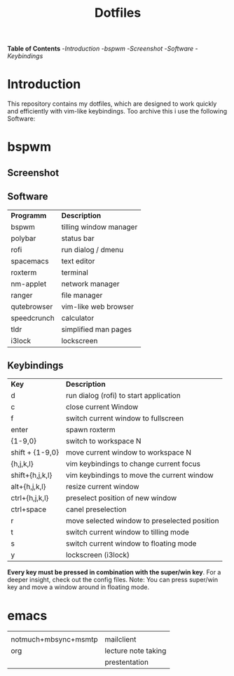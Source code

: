 #+TITLE: Dotfiles     
# -*- mode: org; -*-
#+OPTIONS: toc
*Table of  Contents*
-[[Introduction][Introduction]]
-[[bspwm][bspwm]]
	-[[Screenshot][Screenshot]]
	-[[Software][Software]]
	-[[Keybindings][Keybindings]]
* Introduction
This repository contains my dotfiles, which are designed to work quickly and efficiently with vim-like keybindings.
Too archive this i use the following Software:
* bspwm
** Screenshot
[[./screenshots/screenshot1.png]]
** Software
| *Programm*                                  | *Description*       |
| bspwm                                       | tilling window manager |
| polybar                                     | status bar             |
| rofi                                        | run dialog / dmenu     |
| spacemacs                                   | text editor            |
| roxterm                                     | terminal               |
| nm-applet                                   | network manager        |
| ranger                                      | file manager           |
| qutebrowser                                 | vim-like web browser   |
| speedcrunch                                 | calculator             |
| tldr                                        | simplified man pages   |
| i3lock                                      | lockscreen             |

** Keybindings
| *Key*           | *Description*                               |
| d               | run dialog (rofi) to start application       |
| c               | close current Window                         |
| f               | switch current window to fullscreen          |
| enter           | spawn roxterm                                |
| {1-9,0}         | switch to workspace N                        |
| shift + {1-9,0} | move current window to workspace N           |
| {h,j,k,l}       | vim keybindings to change current focus      |
| shift+{h,j,k,l} | vim keybindings to move the current window   |
| alt+{h,j,k,l}   | resize current window                        |
| ctrl+{h,j,k,l}  | preselect position of new window             |
| ctrl+space      | canel preselection                           |
| r               | move selected window to preselected position |
| t               | switch current window to tilling mode        |
| s               | switch current window to floating mode       |
| y               | lockscreen (i3lock)                          |

*Every key must be pressed in combination with the super/win key*.  
For a deeper insight, check out the config files.  
Note: You can press super/win key and move a window around in floating mode.  


* emacs
|                      |                     |
| notmuch+mbsync+msmtp | mailclient          |
| org                  | lecture note taking |
|                      | prestentation       |
